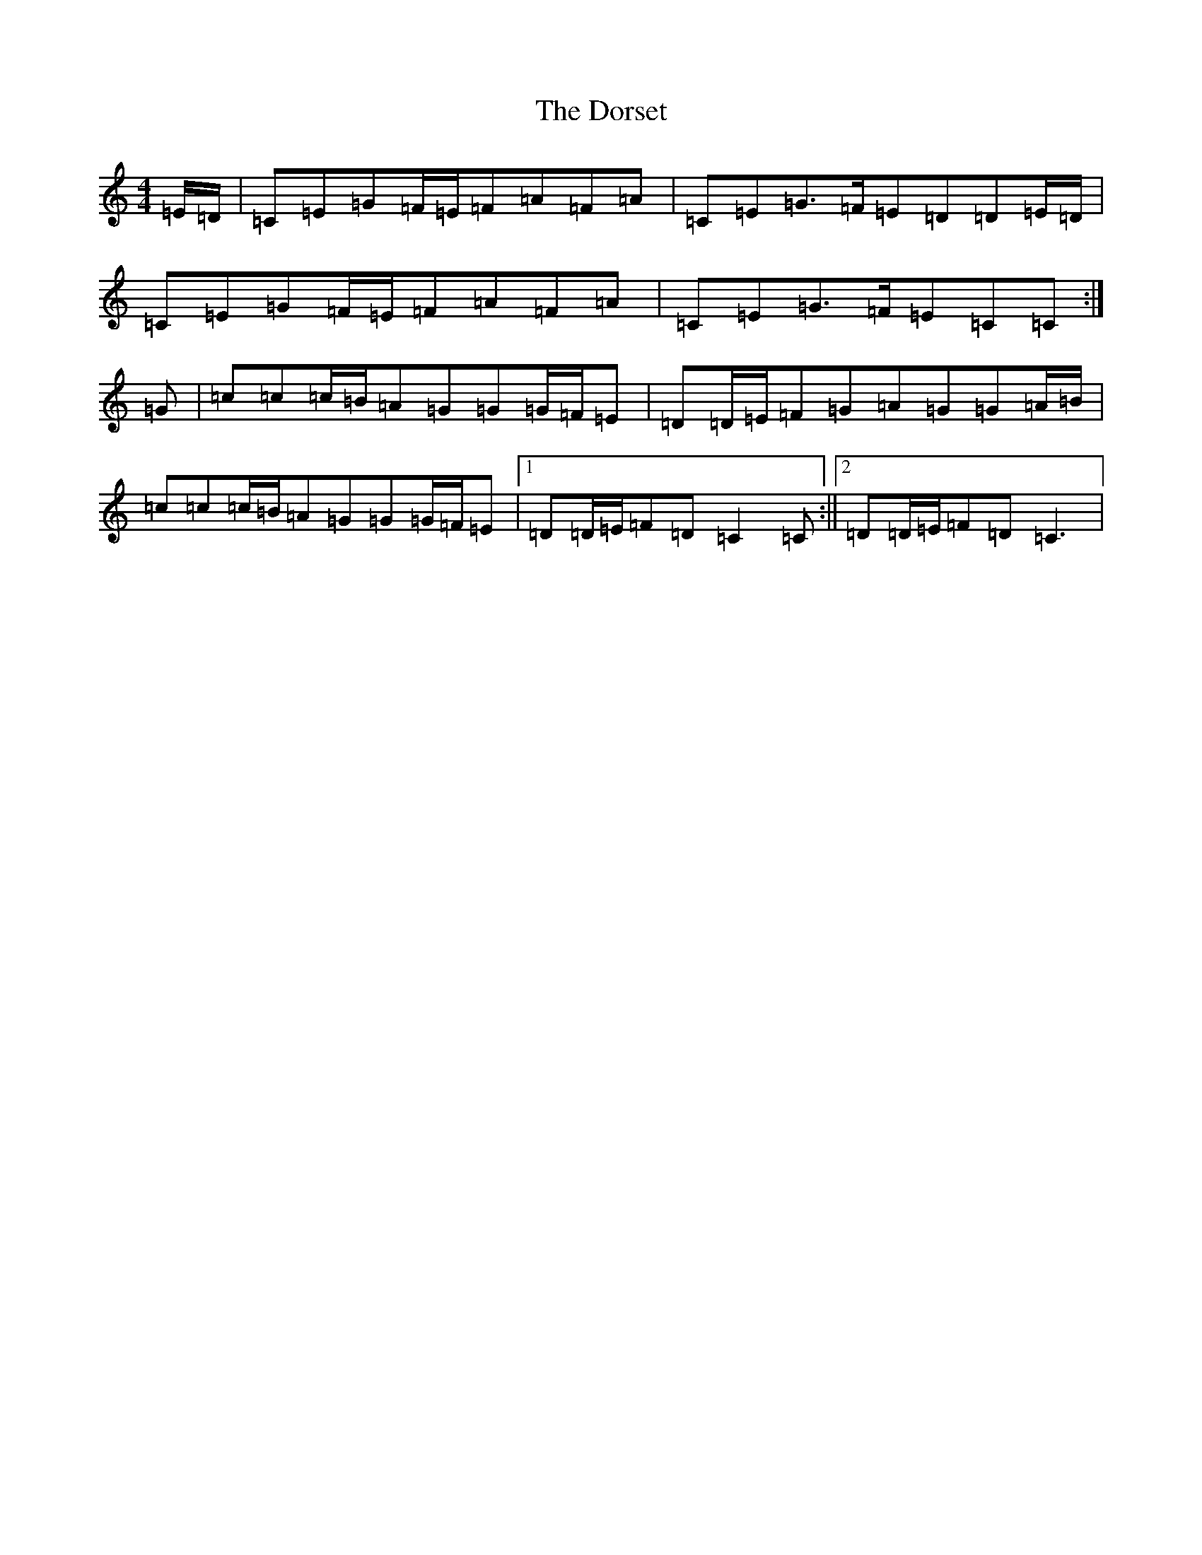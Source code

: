 X: 5480
T: Dorset, The
S: https://thesession.org/tunes/7072#setting7072
R: reel
M:4/4
L:1/8
K: C Major
=E/2=D/2|=C=E=G=F/2=E/2=F=A=F=A|=C=E=G>=F=E=D=D=E/2=D/2|=C=E=G=F/2=E/2=F=A=F=A|=C=E=G>=F=E=C=C:|=G|=c=c=c/2=B/2=A=G=G=G/2=F/2=E|=D=D/2=E/2=F=G=A=G=G=A/2=B/2|=c=c=c/2=B/2=A=G=G=G/2=F/2=E|1=D=D/2=E/2=F=D=C2=C:||2=D=D/2=E/2=F=D=C3|